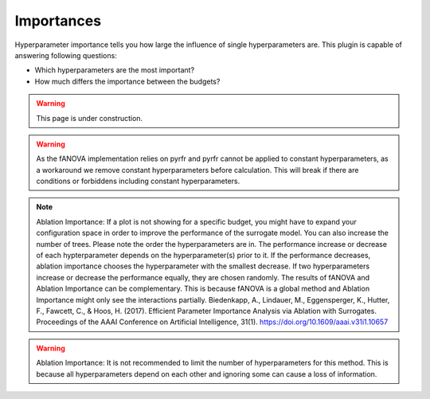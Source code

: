 Importances
===========

Hyperparameter importance tells you how large the influence of single hyperparameters are.
This plugin is capable of answering following questions:

* Which hyperparameters are the most important?
* How much differs the importance between the budgets?


.. warning::
    This page is under construction.


.. image:: ../images/plugins/importances.png

.. warning::
    As the fANOVA implementation relies on pyrfr and pyrfr cannot be applied to constant hyperparameters,
    as a workaround we remove constant hyperparameters before calculation.
    This will break if there are conditions or forbiddens including constant hyperparameters.

.. note::
    Ablation Importance: If a plot is not showing for a specific budget, you might have to expand your configuration space in order to 
    improve the performance of the surrogate model. You can also increase the number of trees.
    Please note the order the hyperparameters are in. The performance increase 
    or decrease of each hypterparameter depends on the hyperparameter(s) prior to it. If the performance decreases, ablation importance
    chooses the hyperparameter with the smallest decrease. If two hyperparameters increase or decrease the performance equally, 
    they are chosen randomly.
    The results of fANOVA and Ablation Importance can be complementary. This is because fANOVA is a global method and Ablation 
    Importance might only see the interactions partially.
    Biedenkapp, A., Lindauer, M., Eggensperger, K., Hutter, F., Fawcett, C., & Hoos, H. (2017). 
    Efficient Parameter Importance Analysis via Ablation with Surrogates. 
    Proceedings of the AAAI Conference on Artificial Intelligence, 31(1). https://doi.org/10.1609/aaai.v31i1.10657

.. warning::
    Ablation Importance: It is not recommended to limit the number of hyperparameters for this method. This is because all 
    hyperparameters depend on each other and ignoring some can cause a loss of information.